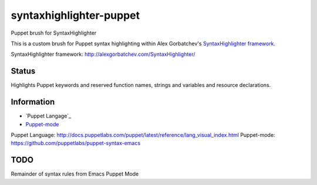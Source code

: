 syntaxhighlighter-puppet
========================

Puppet brush for SyntaxHighlighter

This is a custom brush for Puppet syntax highlighting within Alex Gorbatchev's `SyntaxHighlighter framework`_.

_`SyntaxHighlighter framework`: http://alexgorbatchev.com/SyntaxHighlighter/

Status
------

Highlights Puppet keywords and reserved function names, strings and variables and resource declarations.

Information
-----------

* `Puppet Langage`_
* `Puppet-mode`_

_`Puppet Language`: http://docs.puppetlabs.com/puppet/latest/reference/lang_visual_index.html
_`Puppet-mode`: https://github.com/puppetlabs/puppet-syntax-emacs


TODO
----

Remainder of syntax rules from Emacs Puppet Mode
